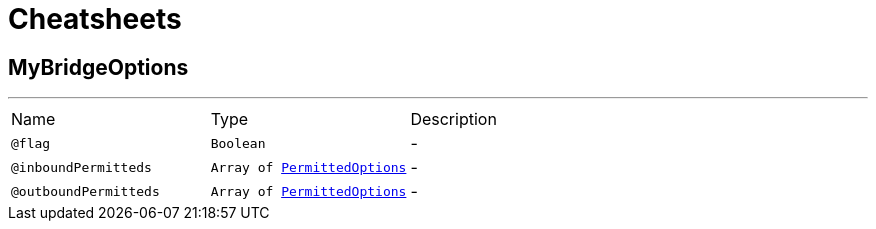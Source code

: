 = Cheatsheets

[[MyBridgeOptions]]
== MyBridgeOptions

++++
++++
'''

[cols=">25%,25%,50%"]
[frame="topbot"]
|===
^|Name | Type ^| Description
|[[flag]]`@flag`|`Boolean`|-
|[[inboundPermitteds]]`@inboundPermitteds`|`Array of link:dataobjects.html#PermittedOptions[PermittedOptions]`|-
|[[outboundPermitteds]]`@outboundPermitteds`|`Array of link:dataobjects.html#PermittedOptions[PermittedOptions]`|-
|===

